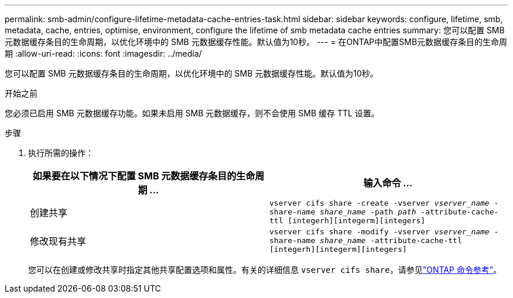 ---
permalink: smb-admin/configure-lifetime-metadata-cache-entries-task.html 
sidebar: sidebar 
keywords: configure, lifetime, smb, metadata, cache, entries, optimise, environment, configure the lifetime of smb metadata cache entries 
summary: 您可以配置 SMB 元数据缓存条目的生命周期，以优化环境中的 SMB 元数据缓存性能。默认值为10秒。 
---
= 在ONTAP中配置SMB元数据缓存条目的生命周期
:allow-uri-read: 
:icons: font
:imagesdir: ../media/


[role="lead"]
您可以配置 SMB 元数据缓存条目的生命周期，以优化环境中的 SMB 元数据缓存性能。默认值为10秒。

.开始之前
您必须已启用 SMB 元数据缓存功能。如果未启用 SMB 元数据缓存，则不会使用 SMB 缓存 TTL 设置。

.步骤
. 执行所需的操作：
+
|===
| 如果要在以下情况下配置 SMB 元数据缓存条目的生命周期 ... | 输入命令 ... 


 a| 
创建共享
 a| 
`vserver cifs share -create -vserver _vserver_name_ -share-name _share_name_ -path _path_ -attribute-cache-ttl [integerh][integerm][integers]`



 a| 
修改现有共享
 a| 
`vserver cifs share -modify -vserver _vserver_name_ -share-name _share_name_ -attribute-cache-ttl [integerh][integerm][integers]`

|===
+
您可以在创建或修改共享时指定其他共享配置选项和属性。有关的详细信息 `vserver cifs share`，请参见link:https://docs.netapp.com/us-en/ontap-cli/search.html?q=vserver+cifs+share["ONTAP 命令参考"^]。


